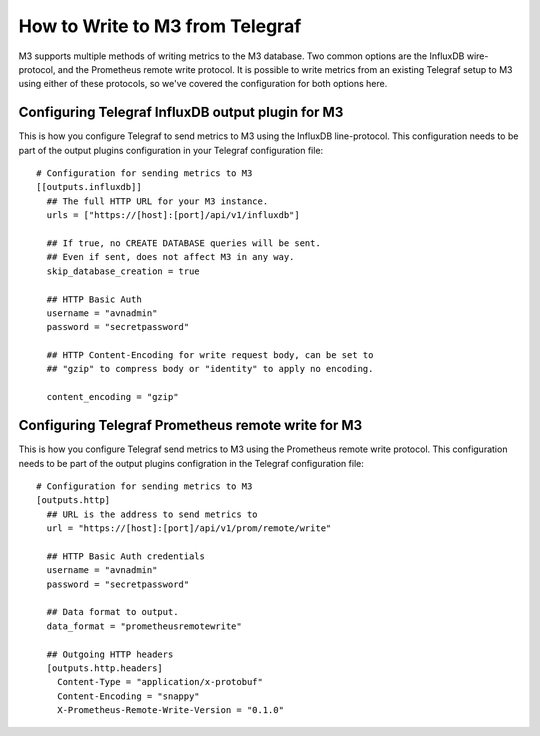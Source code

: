 How to Write to M3 from Telegraf
================================

M3 supports multiple methods of writing metrics to the M3 database. Two common options are the InfluxDB wire-protocol, and the Prometheus remote write protocol. It is possible to write metrics from an existing Telegraf setup to M3 using either of these protocols, so we've covered the configuration for both options here.

Configuring Telegraf InfluxDB output plugin for M3
--------------------------------------------------

This is how you configure Telegraf to send metrics to M3 using the InfluxDB line-protocol. This configuration needs to be part of the output plugins configuration in your Telegraf configuration file::

    # Configuration for sending metrics to M3
    [[outputs.influxdb]]
      ## The full HTTP URL for your M3 instance.
      urls = ["https://[host]:[port]/api/v1/influxdb"]

      ## If true, no CREATE DATABASE queries will be sent.
      ## Even if sent, does not affect M3 in any way.
      skip_database_creation = true
      
      ## HTTP Basic Auth
      username = "avnadmin"
      password = "secretpassword"

      ## HTTP Content-Encoding for write request body, can be set to
      ## "gzip" to compress body or "identity" to apply no encoding.

      content_encoding = "gzip"                                

Configuring Telegraf Prometheus remote write for M3
---------------------------------------------------

This is how you configure Telegraf send metrics to M3 using the Prometheus remote write protocol. This configuration needs to be part of the output plugins configration in the Telegraf configuration file::

    # Configuration for sending metrics to M3
    [outputs.http]
      ## URL is the address to send metrics to
      url = "https://[host]:[port]/api/v1/prom/remote/write"

      ## HTTP Basic Auth credentials
      username = "avnadmin"
      password = "secretpassword"  
      
      ## Data format to output.
      data_format = "prometheusremotewrite"
      
      ## Outgoing HTTP headers
      [outputs.http.headers]
        Content-Type = "application/x-protobuf"
        Content-Encoding = "snappy"
        X-Prometheus-Remote-Write-Version = "0.1.0"

